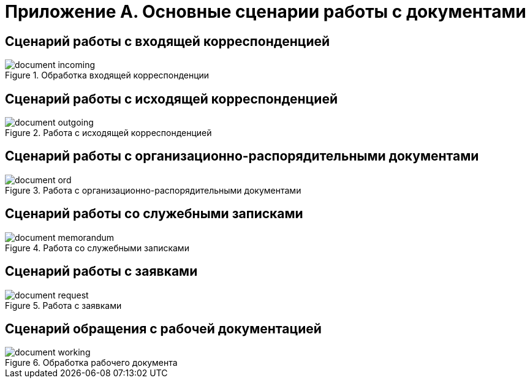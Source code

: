 :page-figure-caption: Диаграмма

= Приложение А. Основные сценарии работы с документами

== Сценарий работы с входящей корреспонденцией

.Обработка входящей корреспонденции
image::document-incoming.png[]
// [plantuml, svg]
// ....
// @startuml
// skinparam rectangleBorderThickness 1
// |#orange|Регистратор|
// #lightgray:**Ввод документа в систему**;
// :Регистрация документа;
// if (Требуется работа по документу?) then (НЕТ)
//   label spacer
//   '#lightgray:**Archive document**;
//   'end
// else (ДА)
//   repeat
//   :Обработка входящей корреспонденции;
//   |#lightgreen|Исполнитель задания|
//   :**Исполнение заданий по документу**;
//   repeat while (Завершено?) is (НЕТ) not (ДА)
//   |#orange|Регистратор|
//   '#lightgray:**Перевод документа в архив**;
// endif
// #lightgray:**Перевод документа в архив**;
// end
// @enduml
// ....

== Сценарий работы с исходящей корреспонденцией

.Работа с исходящей корреспонденцией
image::document-outgoing.png[]
// [plantuml, target=diagram-classes, format=svg]
// ....
// @startuml
// |#lightgreen|Подписант|
// |#lightblue|Согласующий|
// |#orange|Инициатор|
// skinparam rectangleBorderThickness 1
// skinparam defaultTextAlignment center
// |#orange|Инициатор|
// #lightgray:**Ввод документа,**
// **подготовка файла документа,**
// **установка связи со входящими**;
// repeat
// :Отправка на согласование;
// |#lightblue|Согласующий|
// :Получение заданий на согласование;
// |#orange|Инициатор|
// repeat while (Получены все согласующие подписи?) is (НЕТ) not (ДА)
// |#orange|Инициатор|
// repeat
// :Отправка на подписание;
// |#lightgreen|Подписант|
// :Получение задания на подписание;
// |#orange|Инициатор|
// repeat while (Документ подписан?) is (НЕТ) not (ДА)
// :Регистрация;
// :Отправка получателю;
// #lightgray:**Перевод документа в архив**;
// @enduml
// ....

== Сценарий работы с организационно-распорядительными документами

.Работа с организационно-распорядительными документами
image::document-ord.png[]
// [plantuml, target=diagram-classes, format=svg]
// ....
// @startuml
// |#lightgreen|Подписант|
// |#lightblue|Согласующий|
// |#orange|Инициатор|
// skinparam rectangleBorderThickness 1
// skinparam defaultTextAlignment center
// |#orange|Инициатор|
// #lightgray:**Ввод документа,**
// **подготовка файла документа**;
// repeat
// :Отправка на согласование;
// |#lightblue|Согласующий|
// :Получение заданий на согласование;
// |#orange|Инициатор|
// repeat while (Получены все согласующие подписи?) is (НЕТ) not (ДА)
// |#orange|Инициатор|
// repeat
// :Отправка на подписание;
// |#lightgreen|Подписант|
// :Получение задания на подписание
// или утверждение;
// |#orange|Инициатор|
// repeat while (Документ подписан?) is (НЕТ) not (ДА)
// :Назначить действующим;
// :Организация работ по документу;
// #lightgray:**Перевод документа в архив**;
// @enduml
// ....

== Сценарий работы со служебными записками

.Работа со служебными записками
image::document-memorandum.png[]
// [plantuml, target=diagram-classes, format=svg]
// ....
// @startuml
// |#lightgreen|Подписант|
// |#lightblue|Согласующий|
// |#orange|Инициатор|
// skinparam rectangleBorderThickness 1
// skinparam defaultTextAlignment center
// |#orange|Инициатор|
// #lightgray:**Ввод документа,**
// **подготовка файла документа**;
// repeat
// :Отправка на согласование;
// |#lightblue|Согласующий|
// :Получение заданий на согласование;
// |#orange|Инициатор|
// repeat while (Получены все согласующие подписи?) is (НЕТ) not (ДА)
// |#orange|Инициатор|
// repeat
// :Отправка на подписание;
// |#lightgreen|Подписант|
// :Получение задания на подписание;
// |#orange|Инициатор|
// repeat while (Документ подписан?) is (НЕТ) not (ДА)
// :Регистрация документа;
// :Организация работ по документу;
// #lightgray:**Перевод документа в архив**;
// @enduml
// ....

== Сценарий работы с заявками

.Работа с заявками
image::document-request.png[]
// [plantuml, target=diagram-classes, format=svg]
// ....
// @startuml
// |#lightgreen|Подписант|
// |#lightblue|Согласующий|
// |#orange|Инициатор|
// skinparam rectangleBorderThickness 1
// skinparam defaultTextAlignment center
// |#orange|Инициатор|
// #lightgray:**Ввод документа,**
// **подготовка файла документа**;
// repeat
// :Отправка на согласование;
// |#lightblue|Согласующий|
// :Получение заданий на согласование;
// |#orange|Инициатор|
// repeat while (Получены все согласующие подписи?) is (НЕТ) not (ДА)
// |#orange|Инициатор|
// repeat
// :Отправка на подписание;
// |#lightgreen|Подписант|
// :Получение задания на подписание;
// |#orange|Инициатор|
// repeat while (Документ подписан?) is (НЕТ) not (ДА)
// :Регистрация документа;
// :Организация работ по документу;
// #lightgray:**Перевод документа в архив**;
// @enduml
// ....

== Сценарий обращения с рабочей документацией

.Обработка рабочего документа
image::document-working.png[]
// [plantuml, target=diagram-classes, format=svg]
// ....
// @startuml
// |#lightgreen|Исполнитель задания|
// |#lightblue|Согласующий|
// |#orange|Регистратор, Участник рабочей группы|
// skinparam rectangleBorderThickness 1
// skinparam defaultTextAlignment center
// |#orange|Регистратор, Участник рабочей группы|
// #lightgray:**Ввод документа,**
// **подготовка файла документа**;
// repeat
// :Отправка на согласование;
// |#lightblue|Согласующий|
// :Получение заданий на согласование;
// |#orange|Регистратор, Участник рабочей группы|
// repeat while (Получены положительные решения?) is (НЕТ) not (ДА)
// |#orange|Регистратор, Участник рабочей группы|
// :Назначение документа действующим;
// :Организация работ по документу;
// |#lightgreen|Исполнитель задания|
// :**Исполнение заданий по документу**;
// @enduml
// ....
